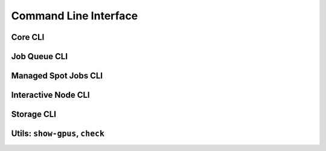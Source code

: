 .. _cli:

Command Line Interface
==========================

Core CLI
---------

.. click:: sky.cli:launch
   :prog: sky launch
   :nested: full

.. click:: sky.cli:exec
   :prog: sky exec
   :nested: full

.. click:: sky.cli:stop
   :prog: sky stop
   :nested: full

.. click:: sky.cli:start
   :prog: sky start
   :nested: full

.. click:: sky.cli:down
   :prog: sky down
   :nested: full

.. click:: sky.cli:status
   :prog: sky status
   :nested: full

.. click:: sky.cli:autostop
   :prog: sky autostop
   :nested: full

Job Queue CLI
--------------

.. click:: sky.cli:queue
   :prog: sky queue
   :nested: full

.. click:: sky.cli:logs
   :prog: sky logs
   :nested: full

.. click:: sky.cli:cancel
   :prog: sky cancel
   :nested: full


Managed Spot Jobs CLI
---------------------------

.. click:: sky.cli:spot_launch
   :prog: sky spot launch
   :nested: full

.. click:: sky.cli:spot_queue
   :prog: sky spot queue
   :nested: full

.. click:: sky.cli:spot_cancel
   :prog: sky spot cancel
   :nested: full

.. click:: sky.cli:spot_logs
   :prog: sky spot logs
   :nested: full

Interactive Node CLI
-----------------------

.. click:: sky.cli:cpunode
   :prog: sky cpunode
   :nested: full

.. _sky-gpunode:
.. click:: sky.cli:gpunode
   :prog: sky gpunode
   :nested: full

.. click:: sky.cli:tpunode
   :prog: sky tpunode
   :nested: full


Storage CLI
------------

.. click:: sky.cli:storage_ls
   :prog: sky storage ls
   :nested: full

.. click:: sky.cli:storage_delete
   :prog: sky storage delete
   :nested: full

Utils: ``show-gpus``, ``check``
---------------------------------------


.. click:: sky.cli:show_gpus
   :prog: sky show-gpus
   :nested: full

.. click:: sky.cli:check
   :prog: sky check
   :nested: full
